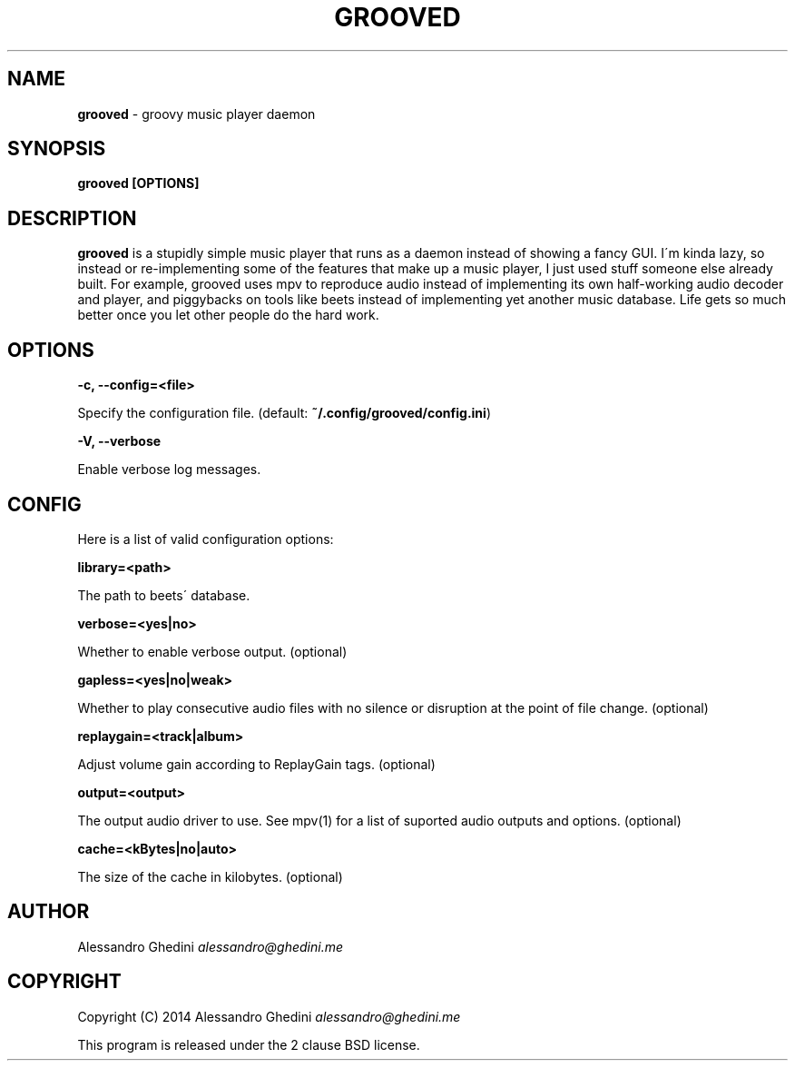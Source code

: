 .\" generated with Ronn/v0.7.3
.\" http://github.com/rtomayko/ronn/tree/0.7.3
.
.TH "GROOVED" "1" "October 2014" "" ""
.
.SH "NAME"
\fBgrooved\fR \- groovy music player daemon
.
.SH "SYNOPSIS"
\fBgrooved [OPTIONS]\fR
.
.SH "DESCRIPTION"
\fBgrooved\fR is a stupidly simple music player that runs as a daemon instead of showing a fancy GUI\. I\'m kinda lazy, so instead or re\-implementing some of the features that make up a music player, I just used stuff someone else already built\. For example, grooved uses mpv to reproduce audio instead of implementing its own half\-working audio decoder and player, and piggybacks on tools like beets instead of implementing yet another music database\. Life gets so much better once you let other people do the hard work\.
.
.SH "OPTIONS"
\fB\-c, \-\-config=<file>\fR
.
.P
\~\~\~\~\~\~ Specify the configuration file\. (default: \fB~/\.config/grooved/config\.ini\fR)
.
.P
\fB\-V, \-\-verbose\fR
.
.P
\~\~\~\~\~\~ Enable verbose log messages\.
.
.SH "CONFIG"
Here is a list of valid configuration options:
.
.P
\fBlibrary=<path>\fR
.
.P
\~\~\~\~\~\~ The path to beets\' database\.
.
.P
\fBverbose=<yes|no>\fR
.
.P
\~\~\~\~\~\~ Whether to enable verbose output\. (optional)
.
.P
\fBgapless=<yes|no|weak>\fR
.
.P
\~\~\~\~\~\~ Whether to play consecutive audio files with no silence or disruption at the point of file change\. (optional)
.
.P
\fBreplaygain=<track|album>\fR
.
.P
\~\~\~\~\~\~ Adjust volume gain according to ReplayGain tags\. (optional)
.
.P
\fBoutput=<output>\fR
.
.P
\~\~\~\~\~\~ The output audio driver to use\. See mpv(1) for a list of suported audio outputs and options\. (optional)
.
.P
\fBcache=<kBytes|no|auto>\fR
.
.P
\~\~\~\~\~\~ The size of the cache in kilobytes\. (optional)
.
.SH "AUTHOR"
Alessandro Ghedini \fIalessandro@ghedini\.me\fR
.
.SH "COPYRIGHT"
Copyright (C) 2014 Alessandro Ghedini \fIalessandro@ghedini\.me\fR
.
.P
This program is released under the 2 clause BSD license\.
